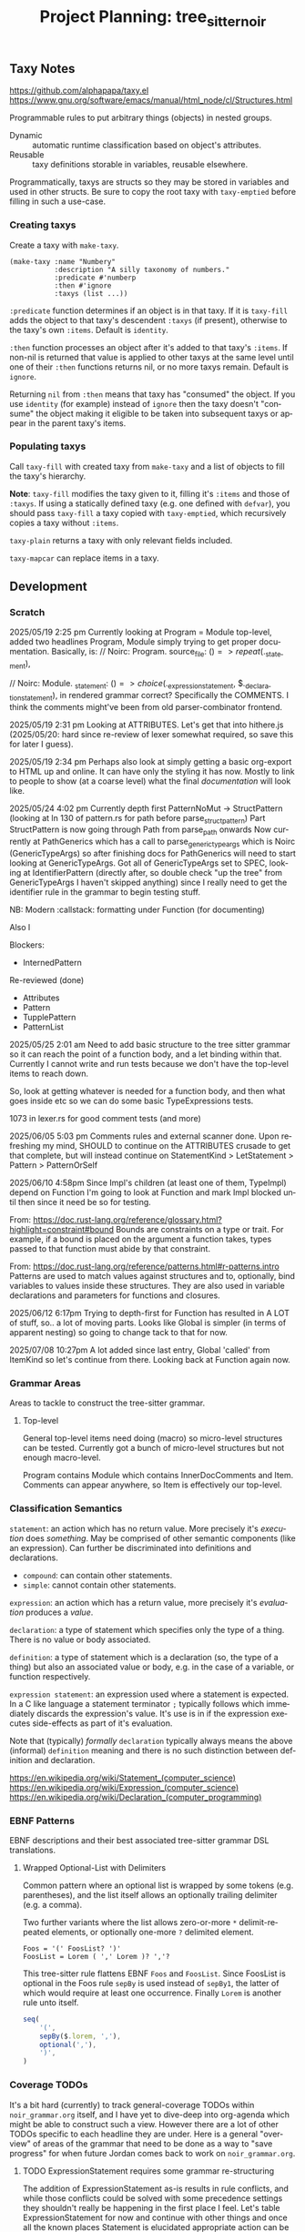 #+STARTUP: indent logdone logdrawer content
# ------------------------------------------------------
#+TITLE: Project Planning: tree_sitter_noir
#+LANGUAGE: en

** Taxy Notes
https://github.com/alphapapa/taxy.el
https://www.gnu.org/software/emacs/manual/html_node/cl/Structures.html

Programmable rules to put arbitrary things (objects) in nested groups.

- Dynamic :: automatic runtime classification based on object's attributes.
- Reusable :: taxy definitions storable in variables, reusable elsewhere.

Programmatically, taxys are structs so they may be stored in variables and used in other structs. Be sure to copy the root taxy with ~taxy-emptied~ before filling in such a use-case.

*** Creating taxys

Create a taxy with ~make-taxy~.

#+begin_src elisp
(make-taxy :name "Numbery"
           :description "A silly taxonomy of numbers."
           :predicate #'numberp
           :then #'ignore
           :taxys (list ...))
#+end_src

~:predicate~ function determines if an object is in that taxy. If it is ~taxy-fill~ adds the object to that taxy's descendent ~:taxys~ (if present), otherwise to the taxy's own ~:items~. Default is ~identity~.

~:then~ function processes an object after it's added to that taxy's ~:items~. If non-nil is returned that value is applied to other taxys at the same level until one of their ~:then~ functions returns nil, or no more taxys remain. Default is ~ignore~.

Returning =nil= from ~:then~ means that taxy has "consumed" the object. If you use ~identity~ (for example) instead of ~ignore~ then the taxy doesn't "consume" the object making it eligible to be taken into subsequent taxys or appear in the parent taxy's items.

*** Populating taxys

Call ~taxy-fill~ with created taxy from ~make-taxy~ and a list of objects to fill the taxy's hierarchy.

*Note*: ~taxy-fill~ modifies the taxy given to it, filling it's ~:items~ and those of ~:taxys~. If using a statically defined taxy (e.g. one defined with ~defvar~), you should pass ~taxy-fill~ a taxy copied with ~taxy-emptied~, which recursively copies a taxy without ~:items~.

~taxy-plain~ returns a taxy with only relevant fields included.

~taxy-mapcar~ can replace items in a taxy.

** Development

*** Scratch

2025/05/19 2:25 pm
Currently looking at Program = Module top-level, added two headlines Program, Module simply trying to get proper documentation. Basically, is:
       // Noirc: Program.
        source_file: ($) => repeat($._statement),

        // Noirc: Module.
        _statement: ($) => choice($._expression_statement, $._declaration_statement),
in rendered grammar correct? Specifically the COMMENTS. I think the comments might've been from old parser-combinator frontend.

2025/05/19 2:31 pm
Looking at ATTRIBUTES. Let's get that into hithere.js (2025/05/20: hard since re-review of lexer somewhat required, so save this for later I guess).

2025/05/19 2:34 pm
Perhaps also look at simply getting a basic org-export to HTML up and online. It can have only the styling it has now. Mostly to link to people to show (at a coarse level) what the final /documentation/ will look like.

2025/05/24 4:02 pm
Currently depth first PatternNoMut -> StructPattern (looking at ln 130 of pattern.rs for path before parse_struct_pattern)
Part StructPattern is now going through Path from parse_path onwards
Now currently at PathGenerics which has a call to parse_generic_type_args which is Noirc (GenericTypeArgs) so after finishing docs for PathGenerics will need to start looking at GenericTypeArgs.
Got all of GenericTypeArgs set to SPEC, looking at IdentifierPattern (directly after, so double check "up the tree" from GenericTypeArgs I haven't skipped anything) since I really need to get the identifier rule in the grammar to begin testing stuff.

NB: Modern :callstack: formatting under Function (for documenting)

Also l

Blockers:
- InternedPattern

Re-reviewed (done)
- Attributes
- Pattern
- TupplePattern
- PatternList

2025/05/25 2:01 am
Need to add basic structure to the tree sitter grammar so it can reach the point of a function body, and a let binding within that. Currently I cannot write and run tests because we don't have the top-level items to reach down.

So, look at getting whatever is needed for a function body, and then what goes inside etc so we can do some basic TypeExpressions tests.

1073 in lexer.rs for good comment tests (and more)

2025/06/05 5:03 pm
Comments rules and external scanner done. Upon refreshing my mind, SHOULD to continue on the ATTRIBUTES crusade to get that complete, but will instead continue on StatementKind > LetStatement > Pattern > PatternOrSelf

2025/06/10 4:58pm
Since Impl's children (at least one of them, TypeImpl) depend on Function I'm going to look at Function and mark Impl blocked until then since it need be so for testing.

From: https://doc.rust-lang.org/reference/glossary.html?highlight=constraint#bound
Bounds are constraints on a type or trait. For example, if a bound is placed on the argument a function takes, types passed to that function must abide by that constraint.

From: https://doc.rust-lang.org/reference/patterns.html#r-patterns.intro
Patterns are used to match values against structures and to, optionally, bind variables to values inside these structures. They are also used in variable declarations and parameters for functions and closures.

2025/06/12 6:17pm
Trying to depth-first for Function has resulted in A LOT of stuff, so.. a lot of moving parts. Looks like Global is simpler (in terms of apparent nesting) so going to change tack to that for now.

2025/07/08 10:27pm
A lot added since last entry, Global 'called' from ItemKind so let's continue from there. Looking back at Function again now.


*** Grammar Areas

Areas to tackle to construct the tree-sitter grammar.

**** Top-level

General top-level items need doing (macro) so micro-level structures can be tested. Currently got a bunch of micro-level structures but not enough macro-level.

Program contains Module which contains InnerDocComments and Item. Comments can appear anywhere, so Item is effectively our top-level.

*** Classification Semantics
:PROPERTIES:
:CUSTOM_ID: h:9255C4E4-03B0-4A3B-B3AE-454FF2A53D57
:END:

=statement=: an action which has no return value. More precisely it's /execution/ does /something/. May be comprised of other semantic components (like an expression). Can further be discriminated into definitions and declarations.
  - =compound=: can contain other statements.
  - =simple=: cannot contain other statements.

=expression=: an action which has a return value, more precisely it's /evaluation/ produces a /value/.

=declaration=: a type of statement which specifies only the type of a thing. There is no value or body associated.

=definition=: a type of statement which is a declaration (so, the type of a thing) but also an associated value or body, e.g. in the case of a variable, or function respectively.

=expression statement=: an expression used where a statement is expected. In a C like language a statement terminator =;= typically follows which immediately discards the expression's value. It's use is in if the expression executes side-effects as part of it's evaluation.


Note that (typically) /formally/ =declaration= typically always means the above (informal) =definition= meaning and there is no such distinction between definition and declaration.


https://en.wikipedia.org/wiki/Statement_(computer_science)
https://en.wikipedia.org/wiki/Expression_(computer_science)
https://en.wikipedia.org/wiki/Declaration_(computer_programming)

*** EBNF Patterns

EBNF descriptions and their best associated tree-sitter grammar DSL translations.

**** Wrapped Optional-List with Delimiters

Common pattern where an optional list is wrapped by some tokens (e.g. parentheses), and the list itself allows an optionally trailing delimiter (e.g. a comma).

Two further variants where the list allows zero-or-more =*= delimit-repeated elements, or optionally one-more =?= delimited element.

#+begin_example
Foos = '(' FoosList? ')'
FoosList = Lorem ( ',' Lorem )? ','?
#+end_example

This tree-sitter rule flattens EBNF =Foos= and =FoosList=. Since FoosList is optional in the Foos rule =sepBy= is used instead of =sepBy1=, the latter of which would require at least one occurrence. Finally =Lorem= is another rule unto itself.

#+begin_src js
seq(
    '(',
    sepBy($.lorem, ','),
    optional(','),
    ')',
)
#+end_src


*** Coverage TODOs

It's a bit hard (currently) to track general-coverage TODOs within =noir_grammar.org= itself, and I have yet to dive-deep into org-agenda which might be able to construct such a view. However there are a lot of other TODOs specific to each headline they are under. Here is a general "overview" of areas of the grammar that need to be done as a way to "save progress" for when future Jordan comes back to work on =noir_grammar.org=.

**** TODO ExpressionStatement requires some grammar re-structuring

The addition of ExpressionStatement as-is results in rule conflicts, and while those conflicts could be solved with some precedence settings they shouldn't really be happening in the first place I feel. Let's table ExpressionStatement for now and continue with other things and once all the known places Statement is elucidated appropriate action can be taken.

If it is only as seen now then we probably inline each =;= for each StatementKind and have Statements within a Block have the final Statement mark =;= optional.

**** TODO UseTree grammar refinement

Not happy with how UseTree CST is, use_list feels different to use_alias and the docs in my org file are a bit out of sync (see pgd also) with how UseTree is parsed, mostly because it's a bunch of nesting etc. The grammar works and is correct (aside from some perhaps edge cases, and more testing for alias) but since I plan to redo how that CST is constructed I won't bother making the further tests for it right now.

**** TODO Integrate effects of validate_secondary_attributes into grammar?

Some items call ~validate_secondary_attributes~ at the top of their parser function, is there a realistic gain to implementing those effects into the ts grammar?

Affected nodes:
- ModOrContract
- Struct

**** TODO Literal grammar.js to tangled hithere.js

Finish converting the various forms that are in the literal =grammar.js= to tangled versions (currently in) =hithere.js=.

- [-] Declarations
  - [ ] Function definition
  - [X] Visibility modifier
  - [X] Function modifiers
  - [ ] Parameter list (i.e. function parameters)
  - [ ] Block
  - [ ] Attribute
  - [ ] Use tree
  - [ ] Attribute path
- [ ] Expressions
  - [ ] Identifier
- [-] Top-of-file
  - [ ] REG_ALPHANUMERIC
  - [ ] REG_NUMERIC
  - [ ] REG_ASCII_PUNCTUATION
  - [X] Modifiers
  - [ ] Numeric types

**** TODO Contribute EBNF grammar changes and new additions to upstream Noirc

- [ ] [[file:noir_grammar.org::#h:65B0176B-B46F-4679-8535-C504870AC048][ident]] :: identifier regex (but might need to convert into EBNFs weird xD or whatever stuff)
- [ ] [[file:noir_grammar.org::#h:54ACA91F-70A8-4121-A799-F872DDCAF240][bool]]
- [ ] [[file:noir_grammar.org::#h:F5A79701-65C9-4FEA-83D8-2413C585A5FA][ItemVisibility]] :: don't need to specify 'nothing'

*** Debugging

Using either =gdb= raw on the CLI or =dape= in Emacs, interfacing with =gdb= via Debug Adapter Protocol.

Gdb =s= will step over/in the next logical line of source code. It will step into function calls if it knows where to find the source for it.

=n= is like =s= except it will /never/ step into functions.

Build the =scanner_debug.c= file which is a minimal template to invoke the scanner in a way which is easily debuggable. Trying to do so via the tree-sitter cli doesn't work. Build command is in script =debug_scanner.sh=.

**** Dape

#+begin_example
watch valid_symbols
watch (uint8_t)state->pound_count
watch (uint8_t)pounds
watch (char)lexer->lookahead
#+end_example

**** Gdb

#+begin_example
set breakpoint pending on
b tree_sitter_noir_external_scanner_scan
r
display (char)lexer->lookahead
display (uint8_t)state->pound_count
display (uint8_t)pounds
display *valid_symbols@(TOKENTYPE_NR)
#+end_example

*** DONE Clean up external scanner logic for block comment content
CLOSED: [2025-06-05 Thu 16:37]

=scanner.c= It works, and correctly (by current tests and parser complexity) fine. I hastily put it together so I think a bit of DRYing up may be warranted but DRY can be taken way too far so it could also be perfectly valid as-is. Either way, not a major concern right now at all and more of a "polish" item once the grammar is complete.

*** TODO When noir_grammar.org is opened have transclusion for Grammar heading run

Want to trigger transclusion on that subheading and all it's children only (by default) because babel tangle or saving the file triggers export so we could accidentally export a partially constructed grammar.js if those transclusions are not automatically made.

To be clear those transclusions are the targets to other js source blocks for the tree-sitter js dsl.

*** DONE Update tree-sitter from 0.24.3 to 0.25.3
CLOSED: [2025-04-22 Tue 16:43]

Part of updating tree-sitter means taking advantage of improvements. I skimmed the release notes a few weeks ago and there's some good stuff (especially with putting generated bindings somewhere other than top-level).

**** DONE Changelog goodies
CLOSED: [2025-04-22 Tue 15:28]

***** Actively useful

****** Internal ABI bump to 15

Language name, version, supertype info, and reserved words are added to the parsers. Requires =tree-sitter.json= to get this information from.

****** Add reserved keywords to grammar DSL

Implemented: https://github.com/tree-sitter/tree-sitter/pull/3896

******* TODO Take advantage of this for Noir's grammar

****** RustRegex added to grammar DSL

Supports more powerful regex features than JavaScript's.

Implemented: https://github.com/tree-sitter/tree-sitter/pull/4076

****** Set output directory for generated binding sources

Implemented: https://github.com/tree-sitter/tree-sitter/pull/2614

****** CLI version subcommand to bump version in all generated binding sources

Implemented: https://github.com/tree-sitter/tree-sitter/pull/3786

****** CLI parse command pretty print output

Provide ~--cst~ or ~-c~ to ~parse~ subcommand.

Implemented: https://github.com/tree-sitter/tree-sitter/pull/3762

****** CLI test filter by name

Provide ~--include~ of test names to ~test~ subcommand.

Implemented: https://github.com/tree-sitter/tree-sitter/pull/4095

****** Show parse times, and edit times in testing output

Implemented: https://github.com/tree-sitter/tree-sitter/pull/3939
Implemented: https://github.com/tree-sitter/tree-sitter/pull/4016

****** CLI parse, highlight, query, tag, accept arguments from stdin

Implemented: https://github.com/tree-sitter/tree-sitter/pull/4054

***** Good to know about

****** Schema for tree-sitter.json

Implemented: https://github.com/tree-sitter/tree-sitter/pull/3947
Schema: https://tree-sitter.github.io/tree-sitter/assets/schemas/config.schema.json

****** Query nodes with MISSING

Implemented: https://github.com/tree-sitter/tree-sitter/pull/3887

****** CLI HTML output classes instead of inline styles

Implemented: https://github.com/tree-sitter/tree-sitter/pull/3879

****** Get SuperType information

Implemented: https://github.com/tree-sitter/tree-sitter/pull/3938

****** JSON parser generate errors

Implemented: https://github.com/tree-sitter/tree-sitter/pull/4048

****** More detailed project boilerplate generation

Useful to just see what extra configuration might be good.

Implemented: https://github.com/tree-sitter/tree-sitter/pull/4142

****** Support Bun single-file executable

Implemented: https://github.com/tree-sitter/tree-sitter/pull/3905
Related: https://github.com/tree-sitter/tree-sitter-typescript/pull/318

****** Guidance on common DSL node naming conventions

Implemented: https://github.com/tree-sitter/tree-sitter/pull/4148/files
